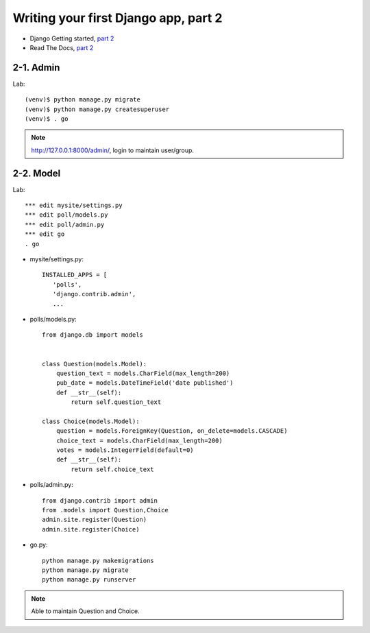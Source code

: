 =====================================
Writing your first Django app, part 2
=====================================

* Django Getting started, `part 2 <https://docs.djangoproject.com/en/2.1/intro/tutorial02/>`_
* Read The Docs, `part 2 <https://django21-tutorial-lab.readthedocs.io/en/latest/intro/tutorial02.html>`_
  
2-1. Admin
==================

Lab::

    (venv)$ python manage.py migrate 
    (venv)$ python manage.py createsuperuser
    (venv)$ . go
 
.. note::
    http://127.0.0.1:8000/admin/, login to maintain user/group.
    
.. figure:: _static/img2-1-1.png
    :align: center
.. figure:: _static/img2-1-2.png
    :align: center
    
    

    
2-2. Model 
==================

Lab::

    *** edit mysite/settings.py
    *** edit poll/models.py
    *** edit poll/admin.py 
    *** edit go
    . go



* mysite/settings.py::

   
   INSTALLED_APPS = [
      'polls',
      'django.contrib.admin',
      ...
    

* polls/models.py::


    from django.db import models


    class Question(models.Model):
        question_text = models.CharField(max_length=200)
        pub_date = models.DateTimeField('date published')
        def __str__(self):
            return self.question_text

    class Choice(models.Model):
        question = models.ForeignKey(Question, on_delete=models.CASCADE)
        choice_text = models.CharField(max_length=200)
        votes = models.IntegerField(default=0)
        def __str__(self):
            return self.choice_text

* polls/admin.py::

   from django.contrib import admin
   from .models import Question,Choice
   admin.site.register(Question)
   admin.site.register(Choice)


* go.py::

   python manage.py makemigrations
   python manage.py migrate
   python manage.py runserver
 

.. figure:: _static/img2-2_1.png
    :align: center
    


.. note::
    Able to maintain Question and Choice. 
 

 

 
 
